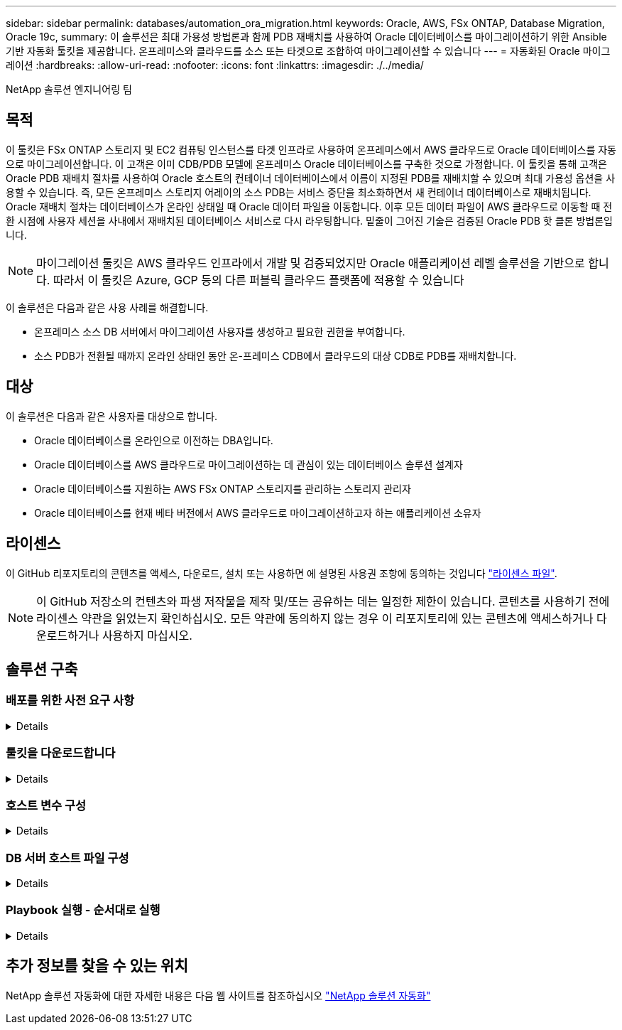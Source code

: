 ---
sidebar: sidebar 
permalink: databases/automation_ora_migration.html 
keywords: Oracle, AWS, FSx ONTAP, Database Migration, Oracle 19c, 
summary: 이 솔루션은 최대 가용성 방법론과 함께 PDB 재배치를 사용하여 Oracle 데이터베이스를 마이그레이션하기 위한 Ansible 기반 자동화 툴킷을 제공합니다. 온프레미스와 클라우드를 소스 또는 타겟으로 조합하여 마이그레이션할 수 있습니다 
---
= 자동화된 Oracle 마이그레이션
:hardbreaks:
:allow-uri-read: 
:nofooter: 
:icons: font
:linkattrs: 
:imagesdir: ./../media/


NetApp 솔루션 엔지니어링 팀



== 목적

이 툴킷은 FSx ONTAP 스토리지 및 EC2 컴퓨팅 인스턴스를 타겟 인프라로 사용하여 온프레미스에서 AWS 클라우드로 Oracle 데이터베이스를 자동으로 마이그레이션합니다. 이 고객은 이미 CDB/PDB 모델에 온프레미스 Oracle 데이터베이스를 구축한 것으로 가정합니다. 이 툴킷을 통해 고객은 Oracle PDB 재배치 절차를 사용하여 Oracle 호스트의 컨테이너 데이터베이스에서 이름이 지정된 PDB를 재배치할 수 있으며 최대 가용성 옵션을 사용할 수 있습니다. 즉, 모든 온프레미스 스토리지 어레이의 소스 PDB는 서비스 중단을 최소화하면서 새 컨테이너 데이터베이스로 재배치됩니다. Oracle 재배치 절차는 데이터베이스가 온라인 상태일 때 Oracle 데이터 파일을 이동합니다. 이후 모든 데이터 파일이 AWS 클라우드로 이동할 때 전환 시점에 사용자 세션을 사내에서 재배치된 데이터베이스 서비스로 다시 라우팅합니다. 밑줄이 그어진 기술은 검증된 Oracle PDB 핫 클론 방법론입니다.


NOTE: 마이그레이션 툴킷은 AWS 클라우드 인프라에서 개발 및 검증되었지만 Oracle 애플리케이션 레벨 솔루션을 기반으로 합니다. 따라서 이 툴킷은 Azure, GCP 등의 다른 퍼블릭 클라우드 플랫폼에 적용할 수 있습니다

이 솔루션은 다음과 같은 사용 사례를 해결합니다.

* 온프레미스 소스 DB 서버에서 마이그레이션 사용자를 생성하고 필요한 권한을 부여합니다.
* 소스 PDB가 전환될 때까지 온라인 상태인 동안 온-프레미스 CDB에서 클라우드의 대상 CDB로 PDB를 재배치합니다.




== 대상

이 솔루션은 다음과 같은 사용자를 대상으로 합니다.

* Oracle 데이터베이스를 온라인으로 이전하는 DBA입니다.
* Oracle 데이터베이스를 AWS 클라우드로 마이그레이션하는 데 관심이 있는 데이터베이스 솔루션 설계자
* Oracle 데이터베이스를 지원하는 AWS FSx ONTAP 스토리지를 관리하는 스토리지 관리자
* Oracle 데이터베이스를 현재 베타 버전에서 AWS 클라우드로 마이그레이션하고자 하는 애플리케이션 소유자




== 라이센스

이 GitHub 리포지토리의 콘텐츠를 액세스, 다운로드, 설치 또는 사용하면 에 설명된 사용권 조항에 동의하는 것입니다 link:https://github.com/NetApp/na_ora_hadr_failover_resync/blob/master/LICENSE.TXT["라이센스 파일"^].


NOTE: 이 GitHub 저장소의 컨텐츠와 파생 저작물을 제작 및/또는 공유하는 데는 일정한 제한이 있습니다. 콘텐츠를 사용하기 전에 라이센스 약관을 읽었는지 확인하십시오. 모든 약관에 동의하지 않는 경우 이 리포지토리에 있는 콘텐츠에 액세스하거나 다운로드하거나 사용하지 마십시오.



== 솔루션 구축



=== 배포를 위한 사전 요구 사항

[%collapsible]
====
배포에는 다음과 같은 사전 요구 사항이 필요합니다.

....
Ansible v.2.10 and higher
ONTAP collection 21.19.1
Python 3
Python libraries:
  netapp-lib
  xmltodict
  jmespath
....
....
Source Oracle CDB with PDBs on-premises
Target Oracle CDB in AWS hosted on FSx and EC2 instance
Source and target CDB on same version and with same options installed
....
....
Network connectivity
  Ansible controller to source CDB
  Ansible controller to target CDB
  Source CDB to target CDB on Oracle listener port (typical 1521)
....
====


=== 툴킷을 다운로드합니다

[%collapsible]
====
[source, cli]
----
git clone https://github.com/NetApp/na_ora_aws_migration.git
----
====


=== 호스트 변수 구성

[%collapsible]
====
호스트 변수는 이름이 {{host_name}}.yml인 host_vars 디렉토리에 정의됩니다. 일반적인 구성을 보여 주는 호스트 변수 파일 HOST_NAME.yml 예가 포함되어 있습니다. 주요 고려 사항은 다음과 같습니다.

....
Source Oracle CDB - define host specific variables for the on-prem CDB
  ansible_host: IP address of source database server host
  source_oracle_sid: source Oracle CDB instance ID
  source_pdb_name: source PDB name to migrate to cloud
  source_file_directory: file directory of source PDB data files
  target_file_directory: file directory of migrated PDB data files
....
....
Target Oracle CDB - define host specific variables for the target CDB including some variables for on-prem CDB
  ansible_host: IP address of target database server host
  target_oracle_sid: target Oracle CDB instance ID
  target_pdb_name: target PDB name to be migrated to cloud (for max availability option, the source and target PDB name must be the same)
  source_oracle_sid: source Oracle CDB instance ID
  source_pdb_name: source PDB name to be migrated to cloud
  source_port: source Oracle CDB listener port
  source_oracle_domain: source Oracle database domain name
  source_file_directory: file directory of source PDB data files
  target_file_directory: file directory of migrated PDB data files
....
====


=== DB 서버 호스트 파일 구성

[%collapsible]
====
AWS EC2 인스턴스는 기본적으로 호스트 이름 지정을 위해 IP 주소를 사용합니다. Ansible용 hosts 파일에서 다른 이름을 사용하는 경우 소스 및 대상 서버에 대해 /etc/hosts 파일에서 호스트 이름 확인을 설정합니다. 다음은 예제입니다.

....
127.0.0.1   localhost localhost.localdomain localhost4 localhost4.localdomain4
::1         localhost localhost.localdomain localhost6 localhost6.localdomain6
172.30.15.96 source_db_server
172.30.15.107 target_db_server
....
====


=== Playbook 실행 - 순서대로 실행

[%collapsible]
====
. Ansible 컨트롤러 사전 요구사항을 설치합니다.
+
[source, cli]
----
ansible-playbook -i hosts requirements.yml
----
+
[source, cli]
----
ansible-galaxy collection install -r collections/requirements.yml --force
----
. 온프레미스 서버에 대해 사전 마이그레이션 작업 실행 - 관리자가 sudo 권한이 있는 온프레미스 Oracle 호스트에 연결하기 위한 ssh 사용자라고 가정합니다.
+
[source, cli]
----
ansible-playbook -i hosts ora_pdb_relocate.yml -u admin -k -K -t ora_pdb_relo_onprem
----
. 온프레미스 CDB에서 AWS EC2 인스턴스의 타겟 CDB로의 Oracle PDB 재배치 실행 - EC2 DB 인스턴스 연결의 경우 EC2 사용자 가정, EC2 사용자 ssh 키 쌍의 db1.pem
+
[source, cli]
----
ansible-playbook -i hosts ora_pdb_relocate.yml -u ec2-user --private-key db1.pem -t ora_pdb_relo_primary
----


====


== 추가 정보를 찾을 수 있는 위치

NetApp 솔루션 자동화에 대한 자세한 내용은 다음 웹 사이트를 참조하십시오 link:../automation/automation_introduction.html["NetApp 솔루션 자동화"^]

